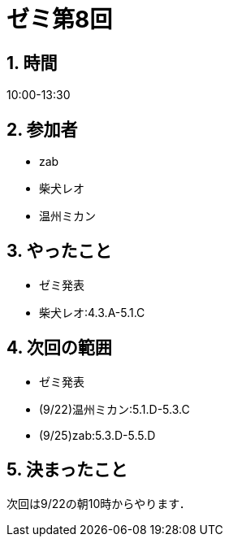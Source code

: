 = ゼミ第8回
:page-author: shiba
:page-layout: post
:page-categories:  [ "Analysis_I_2020"]
:page-tags: ["議事録"]
:page-image: assets/images/Analysis_I.png
:page-permalink: Analysis_I_2020/seminar-08
:sectnums:
:sectnumlevels: 2
:dummy: {counter2:section:0}

## 時間

10:00-13:30

## 参加者

- zab
- 柴犬レオ
- 温州ミカン

## やったこと

- ゼミ発表
  - 柴犬レオ:4.3.A-5.1.C

## 次回の範囲

- ゼミ発表
  - (9/22)温州ミカン:5.1.D-5.3.C
  - (9/25)zab:5.3.D-5.5.D

## 決まったこと

次回は9/22の朝10時からやります．
